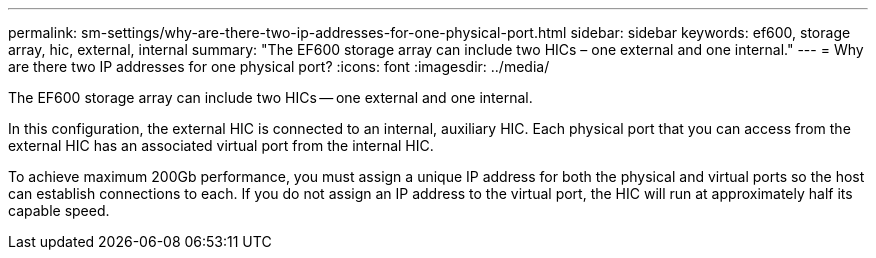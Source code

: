 ---
permalink: sm-settings/why-are-there-two-ip-addresses-for-one-physical-port.html
sidebar: sidebar
keywords: ef600, storage array, hic, external, internal
summary: "The EF600 storage array can include two HICs – one external and one internal."
---
= Why are there two IP addresses for one physical port?
:icons: font
:imagesdir: ../media/

[.lead]
The EF600 storage array can include two HICs -- one external and one internal.

In this configuration, the external HIC is connected to an internal, auxiliary HIC. Each physical port that you can access from the external HIC has an associated virtual port from the internal HIC.

To achieve maximum 200Gb performance, you must assign a unique IP address for both the physical and virtual ports so the host can establish connections to each. If you do not assign an IP address to the virtual port, the HIC will run at approximately half its capable speed.
